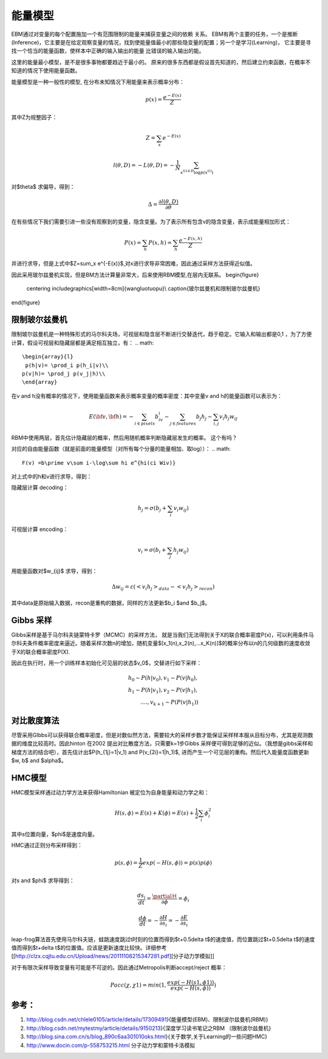 能量模型
********

EBM通过对变量的每个配置施加一个有范围限制的能量来捕获变量之间的依赖 关系。
EBM有两个主要的任务，一个是推断(Inference)，它主要是在给定观察变量的情况，找到使能量值最小的那些隐变量的配置；另一个是学习(Learning)， 它主要是寻找一个恰当的能量函数，使样本中正确的输入输出的能量 比错误的输入输出的能。

这里的能量最小模型，是不是很多事物都要趋近于最小的。
原来的很多东西都是假设首先知道的，然后建立约束函数，在概率不知道的情况下使用能量函数。


能量模型是一种一般性的模型, 在分布未知情况下用能量来表示概率分布：

.. math::

  p(x) = \frac{{{e^{ - E(x)}}}}{Z}


其中Z为规整因子：

.. math::

  Z=\sum_x e^{-E(x)}

.. math::

  l(\theta,D)=-L(\theta,D)=-\frac{1}{N}\sum_{x^{(i)\in D}\log p(x^{(i)})}

对$\theta$ 求偏导，得到：

.. math::

  \Delta = \frac {\partial l(\theta, D)} {\partial \theta}

在有些情况下我们需要引进一些没有观察到的变量，隐含变量。为了表示所有包含v的隐含变量，表示成能量相加形式：

.. math::

  P(x)=\sum_h P(x,h)=\sum_h \frac{e^{-E(x,h)}}{Z}

并进行求导，但是上式中$Z=\sum_x e^{-E(x)}$,对x进行求导非常困难，因此通过采样方法获得近似值。

因此采用玻尔兹曼机实现，但是BM方法计算量非常大，后来使用RBM模型,在层内无联系。
\begin{figure}
  \centering
  \includegraphics[width=8cm]{wangluotuopu}\\
  \caption{玻尔兹曼机和限制玻尔兹曼机}
\end{figure}

限制玻尔兹曼机
===============

限制玻尔兹曼机是一种特殊形式的马尔科夫场，可视层和隐含层不断进行交替迭代，趋于稳定。它输入和输出都是0,1 ，为了方便计算，假设可视层和隐藏层都是满足相互独立，有：
.. math::

  \begin{array}{l}
   p(h|v)= \prod_i p(h_i|v)\\
  p(v|h)= \prod_j p(v_j|h)\\
  \end{array}


在v and h没有概率的情况下，使用能量函数来表示概率变量的概率密度：其中变量v and h的能量函数可以表示为：

.. math::

  E(\bf{v},\bf{h})=-\sum_{i\in pixels}b_iv_i-\sum_{j \in features}b_j h_j -\sum_{i,j}v_i h_j w_{ij} 

RBM中使用两层，首先估计隐藏层的概率，然后用随机概率判断隐藏层发生的概率。 这个有吗？

对应的自由能量函数（就是前面的能量模型（对所有每个分量的能量相加、取log））：
.. math::

 F(v) =b\prime v\sum i-\log\sum hi e^{hi(ci Wiv)}

对上式中的h和v进行求导，得到：

隐藏层计算 decoding：

.. math::

  h_j=\sigma(b_j+\sum_i v_i w_{ij})

可视层计算 encoding：

.. math::

  v_i=\sigma(b_i+\sum_j h_j w_{ij})

用能量函数对$w_{ij}$ 求导，得到：

.. math::

  \Delta w_{ij}=\varepsilon (<v_i h_j>_{data}-<v_i h_j>_{recon})

其中data是原始输入数据，recon是重构的数据，同样的方法更新$b_i $and $b_j$。


Gibbs 采样
==========

Gibbs采样是基于马尔科夫链蒙特卡罗（MCMC）的采样方法， 就是当我们无法得到关于X的联合概率密度P(x)，可以利用条件马尔科夫条件概率密度来逼近。随着采样次数n的增加，随机变量$[x_1(n),x_2(n),...x_K(n)]$的概率分布以n的几何级数的速度收敛于X的联合概率密度P(X).

因此在执行时，用一个训练样本初始化可见层的状态$v_0$，交替进行如下采样：

.. math::

  
        h_0\sim P(h|v_0), v_1\sim P(v|h_0),\\
        h_1\sim P(h|v_1), v_2\sim P(v|h_1),\\
        ....,v_{k+1}\sim P(P(v|h_1))


对比散度算法
============

尽管采用GIbbs可以获得联合概率密度，但是对数似然方法，需要较大的采样步数才能保证采样样本服从目标分布，尤其是观测数据的维度比较高时。因此hinton 在2002 提出对比散度方法，只需要k=1步Gibbs 采样便可得到足够的近似。（我想是gibbs采样和梯度方法的结合吧），首先估计出$P(h_{1j}=1|v_1) and P(v_{2i}=1|h_1)$, 进而产生一个可见层的重构。然后代入能量度函数更新$w, b$ and $\alpha$。

HMC模型
=======

HMC模型采样通过动力学方法来获得Hamiltonian 被定位为自身能量和动力学之和：

.. math::

  H(s,\phi)=E(s)+K(\phi)=E(s)+\frac{1}{2}\sum_i\phi_i^2

其中s位置向量，$\phi$是速度向量。

HMC通过正则分布采样得到：

.. math::

  p(s,\phi)=\frac{1}{Z}exp(-H(s,\phi))=p(s)p(\phi)

对s and $\phi$ 求导得到：

.. math::

  \frac {ds_i}{dt}=\frac{\partialＨ}{\partial \phi}=\phi_i

.. math::

  \frac {d \phi}{dt}=-\frac{\partial H}{\partial s_i}= -\frac{\partial E}{\partial s_i} 


leap-frog算法首先使用马尔科夫链，蛙跳速度跳过t时刻的位置而得到$t+0.5\delta t$的速度值，而位置跳过$t+0.5\delta t$的速度值而得到$t+\delta t$的位置值。应该是更新速度比较快。详细参考[[http://clzx.cqjtu.edu.cn/Upload/news/20111108215347281.pdf][分子动力学模拟]]


对于有限次采样导致变量有可能是不可逆的。因此通过Metropolis判断accept/reject 概率：

.. math::

  Pacc(\chi,\chi1)=min(1,\frac{exp(-H(s1,\phi1))}{exp(-H(s,\phi))})


参考：
=====

#. http://blog.csdn.net/chlele0105/article/details/17309491}{能量模型(EBM)、限制波尔兹曼机(RBM)}

#. http://blog.csdn.net/mytestmy/article/details/9150213}{深度学习读书笔记之RBM （限制波尔兹曼机}


#. http://blog.sina.com.cn/s/blog_890c6aa301010oks.html}{关于数学,关于Learning的一些问题HMC}

#. http://www.docin.com/p-558753215.html 分子动力学和蒙特卡洛模拟

